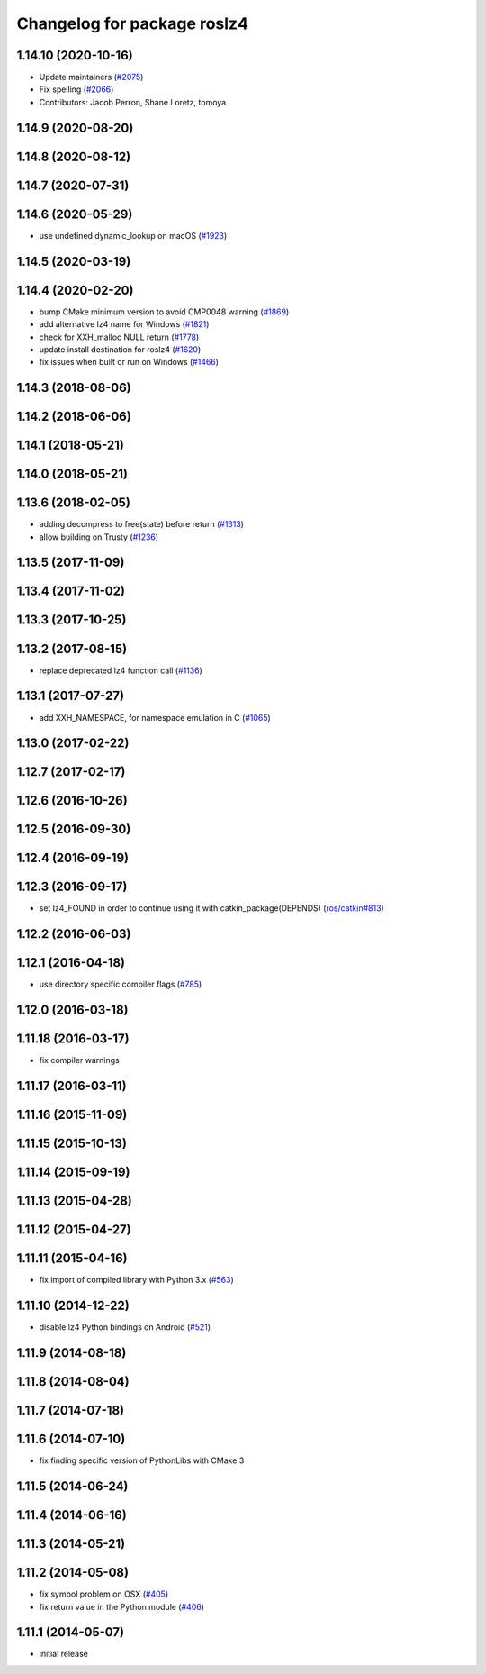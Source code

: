 ^^^^^^^^^^^^^^^^^^^^^^^^^^^^
Changelog for package roslz4
^^^^^^^^^^^^^^^^^^^^^^^^^^^^

1.14.10 (2020-10-16)
--------------------
* Update maintainers (`#2075 <https://github.com/ros/ros_comm/issues/2075>`_)
* Fix spelling (`#2066 <https://github.com/ros/ros_comm/issues/2066>`_)
* Contributors: Jacob Perron, Shane Loretz, tomoya

1.14.9 (2020-08-20)
-------------------

1.14.8 (2020-08-12)
-------------------

1.14.7 (2020-07-31)
-------------------

1.14.6 (2020-05-29)
-------------------
* use undefined dynamic_lookup on macOS (`#1923 <https://github.com/ros/ros_comm/issues/1923>`_)

1.14.5 (2020-03-19)
-------------------

1.14.4 (2020-02-20)
-------------------
* bump CMake minimum version to avoid CMP0048 warning (`#1869 <https://github.com/ros/ros_comm/issues/1869>`_)
* add alternative lz4 name for Windows (`#1821 <https://github.com/ros/ros_comm/issues/1821>`_)
* check for XXH_malloc NULL return (`#1778 <https://github.com/ros/ros_comm/issues/1778>`_)
* update install destination for roslz4 (`#1620 <https://github.com/ros/ros_comm/issues/1620>`_)
* fix issues when built or run on Windows (`#1466 <https://github.com/ros/ros_comm/issues/1466>`_)

1.14.3 (2018-08-06)
-------------------

1.14.2 (2018-06-06)
-------------------

1.14.1 (2018-05-21)
-------------------

1.14.0 (2018-05-21)
-------------------

1.13.6 (2018-02-05)
-------------------
* adding decompress to free(state) before return (`#1313 <https://github.com/ros/ros_comm/issues/1313>`_)
* allow building on Trusty (`#1236 <https://github.com/ros/ros_comm/issues/1236>`_)

1.13.5 (2017-11-09)
-------------------

1.13.4 (2017-11-02)
-------------------

1.13.3 (2017-10-25)
-------------------

1.13.2 (2017-08-15)
-------------------
* replace deprecated lz4 function call (`#1136 <https://github.com/ros/ros_comm/issues/1136>`_)

1.13.1 (2017-07-27)
-------------------
* add XXH_NAMESPACE, for namespace emulation in C (`#1065 <https://github.com/ros/ros_comm/pull/1065>`_)

1.13.0 (2017-02-22)
-------------------

1.12.7 (2017-02-17)
-------------------

1.12.6 (2016-10-26)
-------------------

1.12.5 (2016-09-30)
-------------------

1.12.4 (2016-09-19)
-------------------

1.12.3 (2016-09-17)
-------------------
* set lz4_FOUND in order to continue using it with catkin_package(DEPENDS) (`ros/catkin#813 <https://github.com/ros/catkin/issues/813>`_)

1.12.2 (2016-06-03)
-------------------

1.12.1 (2016-04-18)
-------------------
* use directory specific compiler flags (`#785 <https://github.com/ros/ros_comm/pull/785>`_)

1.12.0 (2016-03-18)
-------------------

1.11.18 (2016-03-17)
--------------------
* fix compiler warnings

1.11.17 (2016-03-11)
--------------------

1.11.16 (2015-11-09)
--------------------

1.11.15 (2015-10-13)
--------------------

1.11.14 (2015-09-19)
--------------------

1.11.13 (2015-04-28)
--------------------

1.11.12 (2015-04-27)
--------------------

1.11.11 (2015-04-16)
--------------------
* fix import of compiled library with Python 3.x (`#563 <https://github.com/ros/ros_comm/pull/563>`_)

1.11.10 (2014-12-22)
--------------------
* disable lz4 Python bindings on Android (`#521 <https://github.com/ros/ros_comm/pull/521>`_)

1.11.9 (2014-08-18)
-------------------

1.11.8 (2014-08-04)
-------------------

1.11.7 (2014-07-18)
-------------------

1.11.6 (2014-07-10)
-------------------
* fix finding specific version of PythonLibs with CMake 3

1.11.5 (2014-06-24)
-------------------

1.11.4 (2014-06-16)
-------------------

1.11.3 (2014-05-21)
-------------------

1.11.2 (2014-05-08)
-------------------
* fix symbol problem on OSX (`#405 <https://github.com/ros/ros_comm/issues/405>`_)
* fix return value in the Python module (`#406 <https://github.com/ros/ros_comm/issues/406>`_)

1.11.1 (2014-05-07)
-------------------
* initial release
